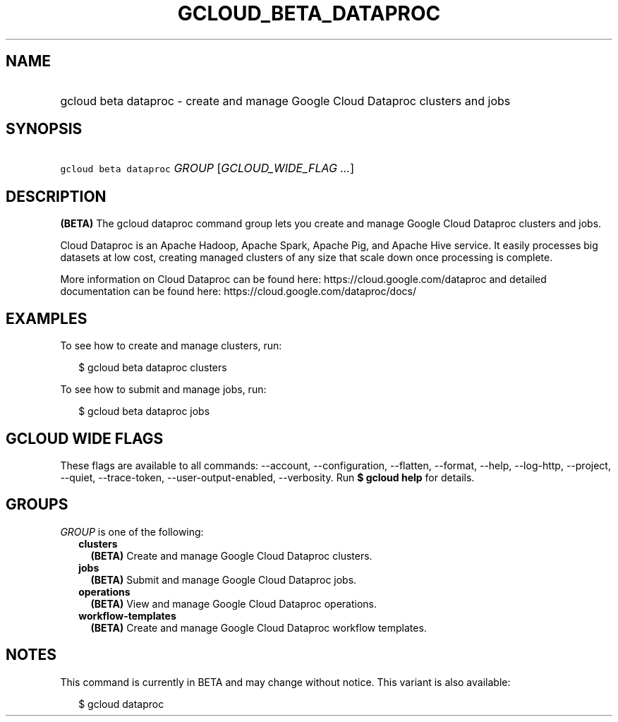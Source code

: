 
.TH "GCLOUD_BETA_DATAPROC" 1



.SH "NAME"
.HP
gcloud beta dataproc \- create and manage Google Cloud Dataproc clusters and jobs



.SH "SYNOPSIS"
.HP
\f5gcloud beta dataproc\fR \fIGROUP\fR [\fIGCLOUD_WIDE_FLAG\ ...\fR]



.SH "DESCRIPTION"

\fB(BETA)\fR The gcloud dataproc command group lets you create and manage Google
Cloud Dataproc clusters and jobs.

Cloud Dataproc is an Apache Hadoop, Apache Spark, Apache Pig, and Apache Hive
service. It easily processes big datasets at low cost, creating managed clusters
of any size that scale down once processing is complete.

More information on Cloud Dataproc can be found here:
https://cloud.google.com/dataproc and detailed documentation can be found here:
https://cloud.google.com/dataproc/docs/


.SH "EXAMPLES"

To see how to create and manage clusters, run:

.RS 2m
$ gcloud beta dataproc clusters
.RE

To see how to submit and manage jobs, run:

.RS 2m
$ gcloud beta dataproc jobs
.RE



.SH "GCLOUD WIDE FLAGS"

These flags are available to all commands: \-\-account, \-\-configuration,
\-\-flatten, \-\-format, \-\-help, \-\-log\-http, \-\-project, \-\-quiet,
\-\-trace\-token, \-\-user\-output\-enabled, \-\-verbosity. Run \fB$ gcloud
help\fR for details.



.SH "GROUPS"

\f5\fIGROUP\fR\fR is one of the following:

.RS 2m
.TP 2m
\fBclusters\fR
\fB(BETA)\fR Create and manage Google Cloud Dataproc clusters.

.TP 2m
\fBjobs\fR
\fB(BETA)\fR Submit and manage Google Cloud Dataproc jobs.

.TP 2m
\fBoperations\fR
\fB(BETA)\fR View and manage Google Cloud Dataproc operations.

.TP 2m
\fBworkflow\-templates\fR
\fB(BETA)\fR Create and manage Google Cloud Dataproc workflow templates.


.RE
.sp

.SH "NOTES"

This command is currently in BETA and may change without notice. This variant is
also available:

.RS 2m
$ gcloud dataproc
.RE

